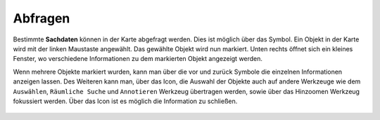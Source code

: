 Abfragen
========

Bestimmte **Sachdaten** können in der Karte abgefragt werden. Dies ist möglich über das |info| Symbol. Ein Objekt in der Karte wird mit der linken Maustaste angewählt. Das gewählte Objekt wird nun markiert. Unten rechts öffnet sich ein kleines Fenster, wo verschiedene Informationen zu dem markierten Objekt angezeigt werden.

Wenn mehrere Objekte markiert wurden, kann man über die vor |continue| und zurück
|back| Symbole die einzelnen Informationen anzeigen lassen. Des Weiteren kann man, über das |options| Icon, die Auswahl der Objekte auch auf andere Werkzeuge wie dem ``Auswählen``, ``Räumliche Suche`` und ``Annotieren`` Werkzeug übertragen werden, sowie über das Hinzoomen Werkzeug fokussiert werden. Über das Icon |cancel| ist es möglich die Information zu schließen.







 .. |info| image:: ../../../images/baseline-info-24px.svg
   :width: 30em
 .. |continue| image:: ../../../images/baseline-chevron_right-24px.svg
   :width: 30em
 .. |back| image:: ../../../images/baseline-keyboard_arrow_left-24px.svg
   :width: 30em
 .. |options| image:: ../../../images/round-settings-24px.svg
   :width: 30em
 .. |cancel| image:: ../../../images/baseline-close-24px.svg
   :width: 30em
